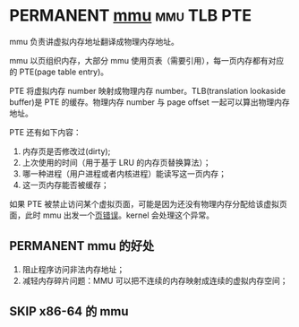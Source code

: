 * PERMANENT [[https://en.wikipedia.org/wiki/Memory_management_unit][mmu]]                                                 :mmu:TLB:PTE:

mmu 负责讲虚拟内存地址翻译成物理内存地址。

mmu 以页组织内存，大部分 mmu 使用页表（需要引用），每一页内存都有对应的 PTE(page table entry)。

PTE 将虚拟内存 number 映射成物理内存 number。TLB(translation lookaside buffer)是 PTE 的缓存。物理内存 number 与 page offset 一起可以算出物理内存地址。

PTE 还有如下内容：

1. 内存页是否修改过(dirty);
2. 上次使用的时间（用于基于 LRU 的内存页替换算法）；
3. 哪一种进程（用户进程或者内核进程）能读写这一页内存；
4. 这一页内存能否被缓存；

如果 PTE 被禁止访问某个虚拟页面，可能是因为还没有物理内存分配给该虚拟页面，此时 mmu 出发一个[[file:page_fault.org::*%5B%5Bhttps://en.wikipedia.org/wiki/Page_fault%5D%5Bpage%20fault%5D%5D][页错误]]。kernel 会处理这个异常。

** PERMANENT mmu 的好处

   1. 阻止程序访问非法内存地址；
   2. 减轻内存碎片问题：MMU 可以把不连续的内存映射成连续的虚拟内存空间；

** SKIP x86-64 的 mmu
